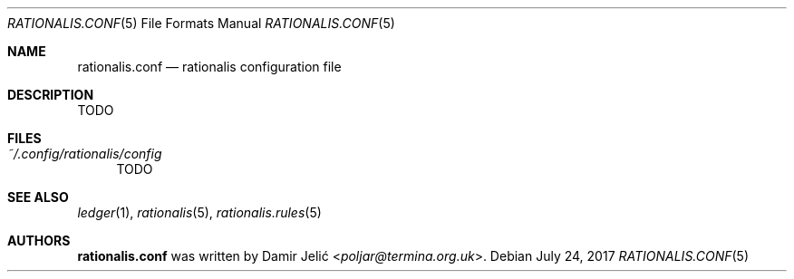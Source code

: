 .Dd July 24, 2017
.Dt RATIONALIS.CONF 5
.Os
.\" ---------------------------------------------------------------------------
.Sh NAME
.Nm rationalis.conf
.Nd rationalis configuration file
.\" ---------------------------------------------------------------------------
.Sh DESCRIPTION
TODO
.\" ---------------------------------------------------------------------------
.Sh FILES
.Bl -tag -width 34 -compact
.It Pa ~/.config/rationalis/config
TODO
.El
.\" ---------------------------------------------------------------------------
.Sh SEE ALSO
.Xr ledger 1 ,
.Xr rationalis 5 ,
.Xr rationalis.rules 5
.\" ---------------------------------------------------------------------------
.Sh AUTHORS
.Nm
was written by
.An Damir Jelić Aq Mt poljar@termina.org.uk .
